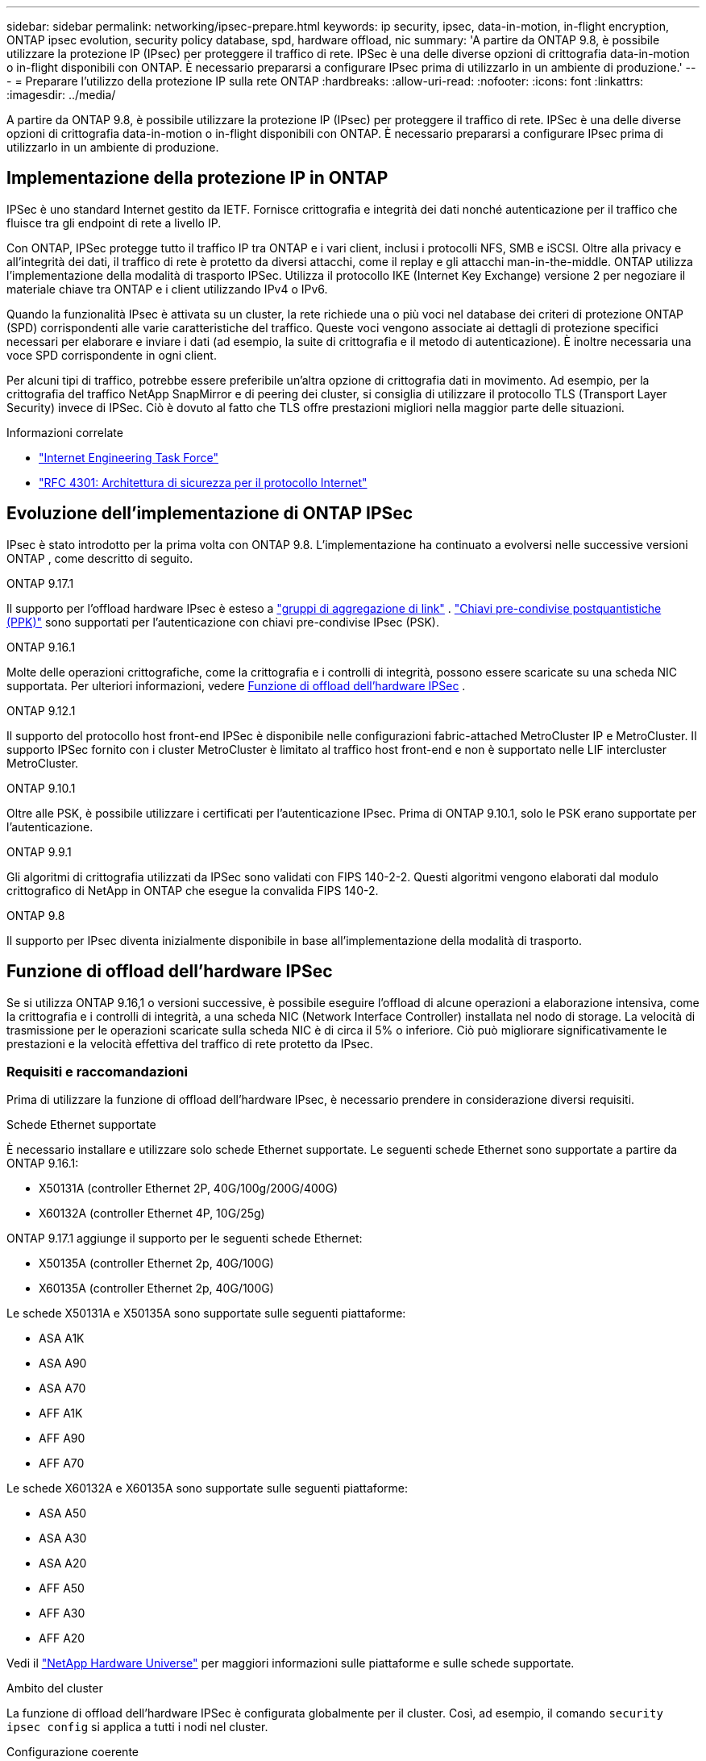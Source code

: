 ---
sidebar: sidebar 
permalink: networking/ipsec-prepare.html 
keywords: ip security, ipsec, data-in-motion, in-flight encryption, ONTAP ipsec evolution, security policy database, spd, hardware offload, nic 
summary: 'A partire da ONTAP 9.8, è possibile utilizzare la protezione IP (IPsec) per proteggere il traffico di rete. IPSec è una delle diverse opzioni di crittografia data-in-motion o in-flight disponibili con ONTAP. È necessario prepararsi a configurare IPsec prima di utilizzarlo in un ambiente di produzione.' 
---
= Preparare l'utilizzo della protezione IP sulla rete ONTAP
:hardbreaks:
:allow-uri-read: 
:nofooter: 
:icons: font
:linkattrs: 
:imagesdir: ../media/


[role="lead"]
A partire da ONTAP 9.8, è possibile utilizzare la protezione IP (IPsec) per proteggere il traffico di rete. IPSec è una delle diverse opzioni di crittografia data-in-motion o in-flight disponibili con ONTAP. È necessario prepararsi a configurare IPsec prima di utilizzarlo in un ambiente di produzione.



== Implementazione della protezione IP in ONTAP

IPSec è uno standard Internet gestito da IETF. Fornisce crittografia e integrità dei dati nonché autenticazione per il traffico che fluisce tra gli endpoint di rete a livello IP.

Con ONTAP, IPSec protegge tutto il traffico IP tra ONTAP e i vari client, inclusi i protocolli NFS, SMB e iSCSI. Oltre alla privacy e all'integrità dei dati, il traffico di rete è protetto da diversi attacchi, come il replay e gli attacchi man-in-the-middle. ONTAP utilizza l'implementazione della modalità di trasporto IPSec. Utilizza il protocollo IKE (Internet Key Exchange) versione 2 per negoziare il materiale chiave tra ONTAP e i client utilizzando IPv4 o IPv6.

Quando la funzionalità IPsec è attivata su un cluster, la rete richiede una o più voci nel database dei criteri di protezione ONTAP (SPD) corrispondenti alle varie caratteristiche del traffico. Queste voci vengono associate ai dettagli di protezione specifici necessari per elaborare e inviare i dati (ad esempio, la suite di crittografia e il metodo di autenticazione). È inoltre necessaria una voce SPD corrispondente in ogni client.

Per alcuni tipi di traffico, potrebbe essere preferibile un'altra opzione di crittografia dati in movimento. Ad esempio, per la crittografia del traffico NetApp SnapMirror e di peering dei cluster, si consiglia di utilizzare il protocollo TLS (Transport Layer Security) invece di IPSec. Ciò è dovuto al fatto che TLS offre prestazioni migliori nella maggior parte delle situazioni.

.Informazioni correlate
* https://www.ietf.org/["Internet Engineering Task Force"^]
* https://www.rfc-editor.org/info/rfc4301["RFC 4301: Architettura di sicurezza per il protocollo Internet"^]




== Evoluzione dell'implementazione di ONTAP IPSec

IPsec è stato introdotto per la prima volta con ONTAP 9.8. L'implementazione ha continuato a evolversi nelle successive versioni ONTAP , come descritto di seguito.

.ONTAP 9.17.1
Il supporto per l'offload hardware IPsec è esteso a link:../networking/combine_physical_ports_to_create_interface_groups.html["gruppi di aggregazione di link"] . link:../networking/ipsec-configure.html#define-the-security-policy-database-spd["Chiavi pre-condivise postquantistiche (PPK)"] sono supportati per l'autenticazione con chiavi pre-condivise IPsec (PSK).

.ONTAP 9.16.1
Molte delle operazioni crittografiche, come la crittografia e i controlli di integrità, possono essere scaricate su una scheda NIC supportata. Per ulteriori informazioni, vedere <<Funzione di offload dell'hardware IPSec>> .

.ONTAP 9.12.1
Il supporto del protocollo host front-end IPSec è disponibile nelle configurazioni fabric-attached MetroCluster IP e MetroCluster. Il supporto IPSec fornito con i cluster MetroCluster è limitato al traffico host front-end e non è supportato nelle LIF intercluster MetroCluster.

.ONTAP 9.10.1
Oltre alle PSK, è possibile utilizzare i certificati per l'autenticazione IPsec. Prima di ONTAP 9.10.1, solo le PSK erano supportate per l'autenticazione.

.ONTAP 9.9.1
Gli algoritmi di crittografia utilizzati da IPSec sono validati con FIPS 140-2-2. Questi algoritmi vengono elaborati dal modulo crittografico di NetApp in ONTAP che esegue la convalida FIPS 140-2.

.ONTAP 9.8
Il supporto per IPsec diventa inizialmente disponibile in base all'implementazione della modalità di trasporto.



== Funzione di offload dell'hardware IPSec

Se si utilizza ONTAP 9.16,1 o versioni successive, è possibile eseguire l'offload di alcune operazioni a elaborazione intensiva, come la crittografia e i controlli di integrità, a una scheda NIC (Network Interface Controller) installata nel nodo di storage. La velocità di trasmissione per le operazioni scaricate sulla scheda NIC è di circa il 5% o inferiore. Ciò può migliorare significativamente le prestazioni e la velocità effettiva del traffico di rete protetto da IPsec.



=== Requisiti e raccomandazioni

Prima di utilizzare la funzione di offload dell'hardware IPsec, è necessario prendere in considerazione diversi requisiti.

.Schede Ethernet supportate
È necessario installare e utilizzare solo schede Ethernet supportate. Le seguenti schede Ethernet sono supportate a partire da ONTAP 9.16.1:

* X50131A (controller Ethernet 2P, 40G/100g/200G/400G)
* X60132A (controller Ethernet 4P, 10G/25g)


ONTAP 9.17.1 aggiunge il supporto per le seguenti schede Ethernet:

* X50135A (controller Ethernet 2p, 40G/100G)
* X60135A (controller Ethernet 2p, 40G/100G)


Le schede X50131A e X50135A sono supportate sulle seguenti piattaforme:

* ASA A1K
* ASA A90
* ASA A70
* AFF A1K
* AFF A90
* AFF A70


Le schede X60132A e X60135A sono supportate sulle seguenti piattaforme:

* ASA A50
* ASA A30
* ASA A20
* AFF A50
* AFF A30
* AFF A20


Vedi il link:https://hwu.netapp.com/["NetApp Hardware Universe"^] per maggiori informazioni sulle piattaforme e sulle schede supportate.

.Ambito del cluster
La funzione di offload dell'hardware IPSec è configurata globalmente per il cluster. Così, ad esempio, il comando `security ipsec config` si applica a tutti i nodi nel cluster.

.Configurazione coerente
Le schede NIC supportate devono essere installate in tutti i nodi del cluster. Se una scheda NIC supportata è disponibile solo su alcuni dei nodi, è possibile riscontrare un peggioramento significativo delle prestazioni dopo un failover se alcune LIF non sono ospitate su una NIC con funzionalità offload.

.Disattiva l'anti-ripetizione
È necessario disattivare la protezione anti-replay IPsec su ONTAP (configurazione predefinita) e sui client IPsec. Se non è disattivata, la frammentazione e il percorso multiplo (percorso ridondante) non saranno supportati.

Se la configurazione IPsec di ONTAP è stata modificata rispetto all'impostazione predefinita per attivare la protezione anti-replay, utilizzare questo comando per disattivarla:

[source, cli]
----
security ipsec config modify -replay-window 0
----
È necessario verificare che la protezione anti-riproduzione IPsec sia disattivata sul client. Per disattivare la protezione anti-riproduzione, consultare la documentazione IPsec relativa al client.



=== Limitazioni

Prima di utilizzare la funzione di offload dell'hardware IPsec, è necessario prendere in considerazione diverse limitazioni.

.IPv6
IPv6 non è supportato per la funzionalità di offload hardware IPsec. IPv6 è supportato solo con l'implementazione software IPsec.

.Numeri di sequenza estesi
I numeri di sequenza estesi IPsec non sono supportati con la funzione di offload hardware. Vengono utilizzati solo i normali numeri di sequenza a 32 bit.

.Aggregazione dei collegamenti
A partire da ONTAP 9.17.1, è possibile utilizzare la funzionalità di offload hardware IPsec con un link:../networking/combine_physical_ports_to_create_interface_groups.html["gruppo di aggregazione di link"] .

Prima della versione 9.17.1, la funzionalità di offload hardware IPsec non supporta l'aggregazione di link. Non può essere utilizzata con un'interfaccia o un gruppo di aggregazione di link amministrato tramite  `network port ifgrp` comandi nella CLI ONTAP .



=== Supporto di configurazione nell'interfaccia a riga di comando di ONTAP

Tre comandi CLI esistenti vengono aggiornati in ONTAP 9.16,1 per supportare la funzione di offload dell'hardware IPsec come descritto di seguito. Per ulteriori informazioni, vedere anchelink:../networking/ipsec-configure.html["Configurare la protezione IP in ONTAP"].

[cols="40,60"]
|===
| Comando ONTAP | Aggiornare 


| `security ipsec config show` | Il parametro booleano `Offload Enabled` mostra lo stato attuale di offload NIC. 


| `security ipsec config modify` | Il parametro `is-offload-enabled` può essere utilizzato per attivare o disattivare la funzione di offload NIC. 


| `security ipsec config show-ipsecsa` | Sono stati aggiunti quattro nuovi contatori per visualizzare il traffico in entrata e in uscita in byte e pacchetti. 
|===


=== Supporto della configurazione nell'API REST ONTAP

Due endpoint REST API esistenti vengono aggiornati in ONTAP 9.16,1 per supportare la funzione di offload hardware IPsec come descritto di seguito.

[cols="40,60"]
|===
| Endpoint REST | Aggiornare 


| `/api/security/ipsec` | Il parametro `offload_enabled` è stato aggiunto ed è disponibile con il metodo PATCH. 


| `/api/security/ipsec/security_association` | Sono stati aggiunti due nuovi valori del contatore per tenere traccia dei byte totali e dei pacchetti elaborati dalla funzione di offload. 
|===
Ulteriori informazioni sull'API REST di ONTAP, incluso https://docs.netapp.com/us-en/ontap-automation/whats-new.html["Novità dell'API REST di ONTAP"^], nella documentazione di automazione di ONTAP. Per ulteriori informazioni su, consultare anche la documentazione relativa all'automazione di ONTAP https://docs.netapp.com/us-en/ontap-automation/reference/api_reference.html["Endpoint IPSec"^] .

.Informazioni correlate
* link:https://docs.netapp.com/us-en/ontap-cli/search.html?q=security+ipsec["sicurezza ipsec"^]


